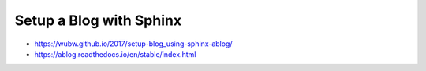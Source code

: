 Setup a Blog with Sphinx
##############################


- https://wubw.github.io/2017/setup-blog_using-sphinx-ablog/
- https://ablog.readthedocs.io/en/stable/index.html
